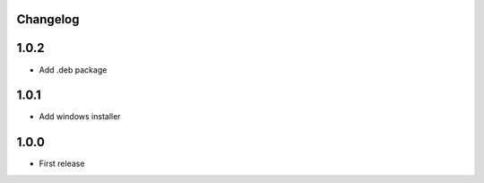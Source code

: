 Changelog
---------


1.0.2
------

* Add .deb package


1.0.1
------

* Add windows installer


1.0.0
------

* First release

